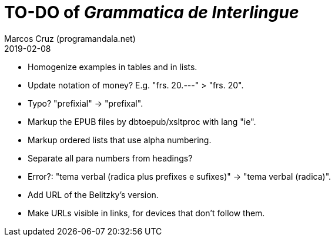 = TO-DO of _Grammatica de Interlingue_
:author: Marcos Cruz (programandala.net)
:revdate: 2019-02-08

- Homogenize examples in tables and in lists.
- Update notation of money? E.g. "frs. 20.---" > "frs. 20".
- Typo? "prefixial" -> "prefixal".
- Markup the EPUB files by dbtoepub/xsltproc with lang "ie".
- Markup ordered lists that use alpha numbering.
- Separate all para numbers from headings?
- Error?: "tema verbal (radica plus prefixes e sufixes)" -> "tema
  verbal (radica)".
- Add URL of the Belitzky's version.
- Make URLs visible in links, for devices that don't follow them.
